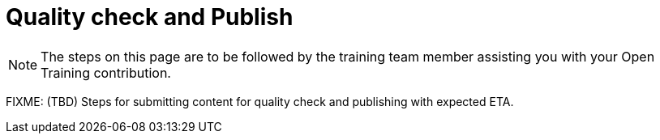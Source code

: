 = Quality check and Publish

NOTE: The steps on this page are to be followed by the training team member assisting you with your Open Training contribution.

FIXME: (TBD) Steps for submitting content for quality check and publishing with expected ETA.

